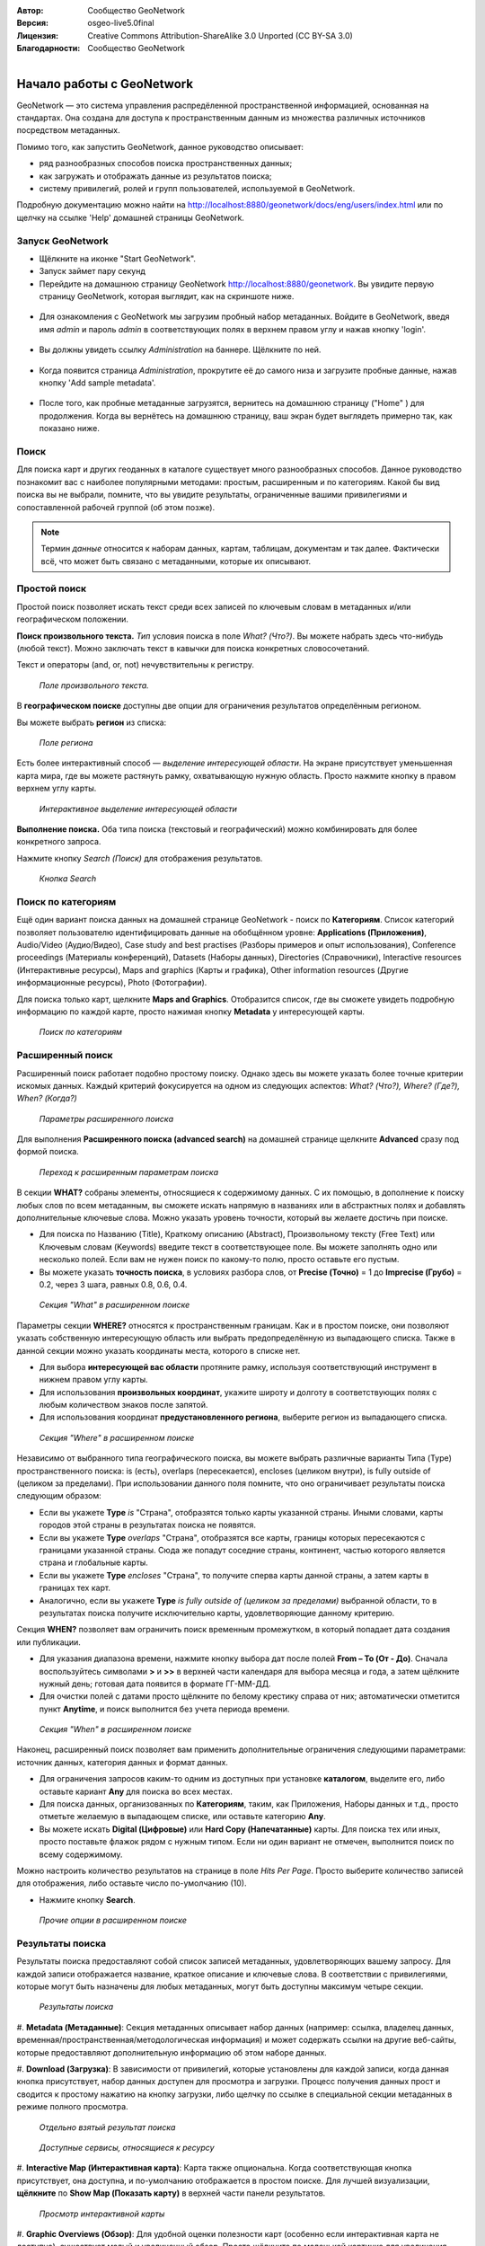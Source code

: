 :Автор: Сообщество GeoNetwork
:Версия: osgeo-live5.0final
:Лицензия: Creative Commons Attribution-ShareAlike 3.0 Unported  (CC BY-SA 3.0)
:Благодарности: Сообщество GeoNetwork

.. |GN| replace:: GeoNetwork

.. figure:: /images/project_logos/logo-GeoNetwork.png
  :alt: Логотип проекта
  :align: right

.. image:: /images/logos/OSGeo_project.png
  :scale: 100
  :alt: OSGeo Project
  :align: right
  :target: http://www.osgeo.org

********************************************************************************
Начало работы с GeoNetwork
********************************************************************************

|GN| — это система управления распредёленной пространственной информацией, 
основанная на стандартах. Она создана для доступа к пространственным 
данным из множества различных источников посредством метаданных.

Помимо того, как запустить |GN|, данное руководство описывает:

- ряд разнообразных способов поиска пространственных данных;
- как загружать и отображать данные из результатов поиска;
- систему привилегий, ролей и групп пользователей, используемой в |GN|.

Подробную документацию можно найти на
http://localhost:8880/geonetwork/docs/eng/users/index.html или по щелчку
на ссылке 'Help' домашней страницы |GN|.

Запуск |GN|
--------------------------------------------------------------------------------

- Щёлкните на иконке "Start GeoNetwork".
- Запуск займет пару секунд
- Перейдите на домашнюю страницу |GN| http://localhost:8880/geonetwork. Вы увидите первую страницу |GN|, которая выглядит, как на скриншоте ниже.

.. figure:: /images/screenshots/800x600/geonetwork-firstviews.png

- Для ознакомления с |GN| мы загрузим пробный набор метаданных. Войдите в |GN|, введя имя *admin* и пароль *admin* в соответствующих полях в верхнем правом углу и нажав кнопку 'login'.

.. figure:: /images/screenshots/800x600/geonetwork-login.png

- Вы должны увидеть ссылку *Administration* на баннере. Щёлкните по ней.

.. figure:: /images/screenshots/800x600/geonetwork-administration-banner.png

- Когда появится страница *Administration*, прокрутите её до самого низа и загрузите пробные данные, нажав кнопку 'Add sample metadata'.

.. figure:: /images/screenshots/800x600/geonetwork-addsampledatabutton.png

- После того, как пробные метаданные загрузятся, вернитесь на домашнюю страницу ("Home" ) для продолжения. Когда вы вернётесь на домашнюю страницу, ваш экран будет выглядеть примерно так, как показано ниже.

.. figure:: /images/screenshots/800x600/geonetwork-returntohomepage.png

Поиск
--------------------------------------------------------------------------------

Для поиска карт и других геоданных в каталоге существует много разнообразных 
способов. Данное руководство познакомит вас с наиболее популярными методами: 
простым, расширенным и по категориям. Какой бы вид поиска вы не выбрали, помните, 
что вы увидите результаты, ограниченные вашими привилегиями и сопоставленной 
рабочей группой (об этом позже).

.. note::
	Термин *данные* относится к наборам данных, картам, таблицам, документам 
	и так далее. Фактически всё, что может быть связано с метаданными, 
	которые их описывают.

Простой поиск
--------------------------------------------------------------------------------

Простой поиск позволяет искать текст среди всех записей по ключевым словам 
в метаданных и/или географическом положении.

**Поиск произвольного текста.** *Тип* условия поиска 
в поле *What? (Что?)*. Вы можете набрать здесь что-нибудь (любой текст). 
Можно заключать текст в кавычки для поиска конкретных словосочетаний.

Текст и операторы (and, or, not) нечувствительны к регистру.

.. figure:: /images/screenshots/800x600/geonetwork-what.png

  *Поле произвольного текста.*

В **географическом поиске** доступны две опции для ограничения результатов определённым регионом.

Вы можете выбрать **регион** из списка:

.. figure:: /images/screenshots/800x600/geonetwork-where1.png

  *Поле региона*

Есть более интерактивный способ — *выделение интересующей области*. 
На экране присутствует уменьшенная карта мира, где вы можете растянуть 
рамку, охватывающую нужную область. Просто нажмите кнопку в правом 
верхнем углу карты.

.. figure:: /images/screenshots/800x600/geonetwork-where2.png

  *Интерактивное выделение интересующей области*

**Выполнение поиска.** Оба типа поиска (текстовый и географический) 
можно комбинировать для более конкретного запроса.

Нажмите кнопку *Search (Поиск)* для отображения результатов.

.. figure:: /images/screenshots/800x600/geonetwork-search_button.png

  *Кнопка Search*

Поиск по категориям
--------------------------------------------------------------------------------

Ещё один вариант поиска данных на домашней странице |GN| - поиск по 
**Категориям**. Список категорий позволяет пользователю 
идентифицировать данные на обобщённом уровне: **Applications (Приложения)**, 
Audio/Video (Аудио/Видео), Case study and best practises (Разборы примеров и опыт использования), 
Conference proceedings (Материалы конференций), Datasets (Наборы данных), 
Directories (Справочники), Interactive resources (Интерактивные ресурсы), 
Maps and graphics (Карты и графика), 
Other information resources (Другие информационные ресурсы), Photo (Фотографии).

Для поиска только карт, щелкните **Maps and Graphics**. Отобразится список, 
где вы сможете увидеть подробную информацию по каждой карте, просто нажимая
кнопку **Metadata** у интересующей карты.

.. figure:: /images/screenshots/800x600/geonetwork-Categories.png

  *Поиск по категориям*

Расширенный поиск
--------------------------------------------------------------------------------

Расширенный поиск работает подобно простому поиску. Однако здесь вы 
можете указать более точные критерии искомых данных. Каждый критерий 
фокусируется на одном из следующих аспектов: 
*What? (Что?), Where? (Где?), When? (Когда?)*

.. figure:: /images/screenshots/800x600/geonetwork-advanced_search1.png

  *Параметры расширенного поиска*

Для выполнения **Расширенного поиска (advanced search)** на домашней 
странице щелкните **Advanced** сразу под формой поиска.

.. figure:: /images/screenshots/800x600/geonetwork-advanced_search_button.png

  *Переход к расширенным параметрам поиска*

В секции **WHAT?** собраны элементы, относящиеся к содержимому данных. 
С их помощью, в дополнение к поиску любых слов по всем метаданным, 
вы сможете искать напрямую в названиях или в абстрактных полях 
и добавлять дополнительные ключевые слова. Можно указать уровень 
точности, который вы желаете достичь при поиске.

- Для поиска по Названию (Title), Краткому описанию (Abstract), Произвольному тексту (Free Text) или Ключевым словам (Keywords) введите текст в соответствующее поле. Вы можете заполнять одно или несколько полей. Если вам не нужен поиск по какому-то полю, просто оставьте его пустым.

- Вы можете указать **точность поиска**, в условиях разбора слов, от **Precise (Точно)** = 1 до **Imprecise (Грубо)** = 0.2, через 3 шага, равных 0.8, 0.6, 0.4.

.. figure:: /images/screenshots/800x600/geonetwork-advanced_search_what.png

  *Секция "What" в расширенном поиске*

Параметры секции **WHERE?** относятся к пространственным границам. 
Как и в простом поиске, они позволяют указать собственную интересующую 
область или выбрать предопределённую из выпадающего списка. Также в 
данной секции можно указать координаты места, которого в списке нет.

- Для выбора **интересующей вас области** протяните рамку, используя соответствующий инструмент в нижнем правом углу карты.

- Для использования **произвольных координат**, укажите широту и долготу в соответствующих полях с любым количеством знаков после запятой.

- Для использования координат **предустановленного региона**, выберите регион из выпадающего списка.

.. figure:: /images/screenshots/800x600/geonetwork-advanced_search_where.png

  *Секция "Where" в расширенном поиске*

Независимо от выбранного типа географического поиска, вы можете выбрать 
различные варианты Типа (Type) пространственного поиска: is (есть), overlaps 
(пересекается), encloses (целиком внутри), is fully outside of (целиком за пределами). 
При использовании данного поля помните, что оно ограничивает результаты 
поиска следующим образом:

- Если вы укажете **Type** *is* "Страна", отобразятся только карты указанной страны. Иными словами, карты городов этой страны в результатах поиска не появятся.

- Если вы укажете **Type** *overlaps* "Страна", отобразятся все карты, границы которых пересекаются с границами указанной страны. Сюда же попадут соседние страны, континент, частью которого является страна и глобальные карты.

- Если вы укажете **Type** *encloses* "Страна", то получите сперва карты данной страны, а затем карты в границах тех карт.

- Аналогично, если вы укажете **Type** *is fully outside of (целиком за пределами)* выбранной области, то в результатах поиска получите исключительно карты, удовлетворяющие данному критерию.

Секция **WHEN?** позволяет вам ограничить поиск временным промежутком, 
в который попадает дата создания или публикации.

- Для указания диапазона времени, нажмите кнопку выбора дат после полей **From – To (От - До)**. Сначала воспользуйтесь символами **>** и **>>** в верхней части календаря для выбора месяца и года, а затем щёлкните нужный день; готовая дата появится в формате ГГ-ММ-ДД.

- Для очистки полей с датами просто щёлкните по белому крестику справа от них; автоматически отметится пункт **Anytime**, и поиск выполнится без учета периода времени.

.. figure:: /images/screenshots/800x600/geonetwork-advanced_search_when.png

  *Секция "When" в расширенном поиске*

Наконец, расширенный поиск позволяет вам применить дополнительные 
ограничения следующими параметрами: источник данных, категория данных 
и формат данных.

- Для ограничения запросов каким-то одним из доступных при установке **каталогом**, выделите его, либо оставьте кариант **Any** для поиска во всех местах.

- Для поиска данных, организованных по **Категориям**, таким, как Приложения, Наборы данных и т.д., просто отметьте желаемую в выпадающем списке, или оставьте категорию **Any**.

- Вы можете искать **Digital (Цифровые)** или **Hard Copy (Напечатанные)** карты. Для поиска тех или иных, просто поставьте флажок рядом с нужным типом. Если ни один вариант не отмечен, выполнится поиск по всему содержимому.

Можно настроить количество результатов на странице в поле *Hits Per Page*. 
Просто выберите количество записей для отображения, либо оставьте число 
по-умолчанию (10).

- Нажмите кнопку **Search**.

.. figure:: /images/screenshots/800x600/geonetwork-advanced_search_morerest.png

  *Прочие опции в расширенном поиске*

Результаты поиска
--------------------------------------------------------------------------------

Результаты поиска предоставляют собой список записей метаданных, 
удовлетворяющих вашему запросу. Для каждой записи отображается название, 
краткое описание и ключевые слова. В соответствии с привилегиями, которые 
могут быть назначены для любых метаданных, могут быть доступны максимум 
четыре секции.

.. figure:: /images/screenshots/800x600/geonetwork-search_output2.png

    *Результаты поиска*

#. **Metadata (Метаданные)**: Секция метаданных описывает набор данных 
(например: ссылка, владелец данных, временная/пространственная/методологическая 
информация) и может содержать ссылки на другие веб-сайты, которые предоставляют 
дополнительную информацию об этом наборе данных.

#. **Download (Загрузка)**: В зависимости от привилегий, которые 
установлены для каждой записи, когда данная кнопка присутствует, набор данных 
доступен для просмотра и загрузки. Процесс получения данных прост и 
сводится к простому нажатию на кнопку загрузки, либо щелчку по ссылке 
в специальной секции метаданных в режиме полного просмотра.

.. figure:: /images/screenshots/800x600/geonetwork-search_output1.png

	*Отдельно взятый результат поиска*

.. figure:: /images/screenshots/800x600/geonetwork-download.png

	*Доступные сервисы, относящиеся к ресурсу*

#. **Interactive Map (Интерактивная карта)**: Карта также опциональна. 
Когда соответствующая кнопка присутствует, она доступна, и по-умолчанию 
отображается в простом поиске. Для лучшей визуализации, **щёлкните** по 
**Show Map (Показать карту)** в верхней части панели результатов.

.. figure:: /images/screenshots/800x600/geonetwork-interactive_map.png

	*Просмотр интерактивной карты*

#. **Graphic Overviews (Обзор)**: Для удобной оценки полезности карт 
(особенно если интерактивная карта не доступна), существует малый и 
увеличенный обзор. Просто щёлкните по маленькой картинке для увеличения.

.. figure:: /images/screenshots/800x600/geonetwork-thumbnail.png

	*Увеличенный обзор*

Привилегии, роли и группы пользователей
--------------------------------------------------------------------------------

|GN| использует систему *Privileges (Привилегий)*, *Roles (Ролей)* и 
*User groups (Групп пользователей)*.

Для поиска **публичной информации** в каталоге |GN| у пользователей
нет ограничений. Для доступа к **ограниченной информации** 
или расширенному функционалу требуется аккаунт для входа. Аккаунт должен 
предоставить администратор |GN|.

Для входа в аккаунт зайдите на домашнюю страницу и введите имя 
пользователя и пароль в соответствующие поля в правом верхнем углу, 
затем нажмите кнопку login.

.. figure:: /images/screenshots/800x600/geonetwork-login.png

    *Вход*

**Привилегии.** В зависимости от привилегий, установленных для записи 
метаданных вашей роли как аутентифицированного пользователя, вы можете 
читать информацию о данном ресурсе и загружать, либо интерактивно 
просматривать данные, относящиеся к этому ресурсу.

**Роли.** Пользователи с ролью *Editor (Редактор)* могут создавать, 
импортировать и редактировать записи метаданных. Также они могут 
выгружать данные и конфигурировать ссылки на сервисы интерактивных 
карт.

**Группы пользователей.** Каждый аутентифицированный пользователь 
включён в определенную рабочую группу и может видеть данные, доступные 
этой группе.

Дополнительная информация
--------------------------------------------------------------------------------

Щелкните по ссылке 'Help' на баннере домашней страницы 
GeoNetwork или перейдите туда по этой ссылке:
http://localhost:8880/geonetwork/docs/eng/users/index.html

